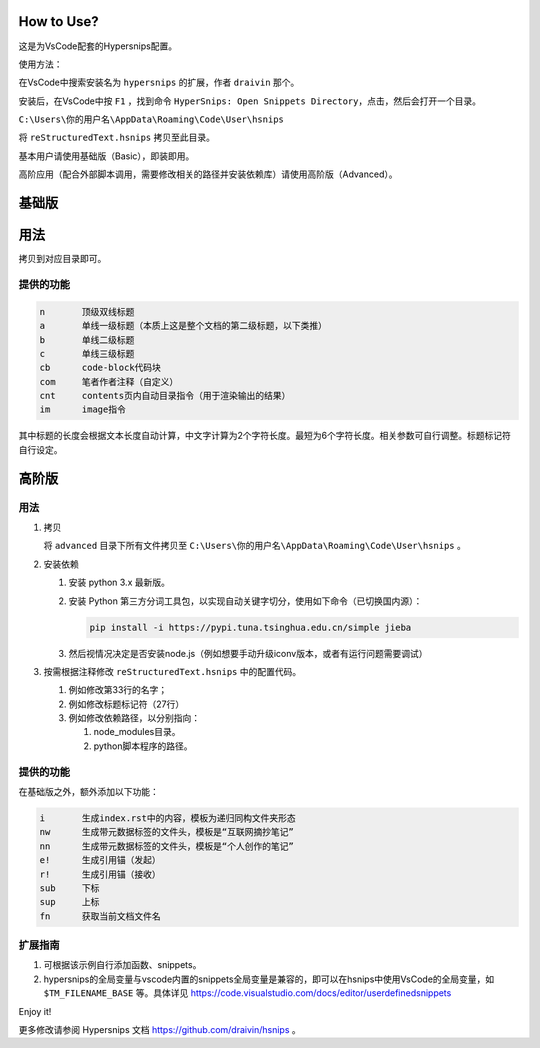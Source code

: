 How to Use?
===========

这是为VsCode配套的Hypersnips配置。

使用方法：

在VsCode中搜索安装名为 ``hypersnips`` 的扩展，作者 ``draivin`` 那个。

安装后，在VsCode中按 ``F1`` ，找到命令 ``HyperSnips: Open Snippets Directory``，点击，然后会打开一个目录。

``C:\Users\你的用户名\AppData\Roaming\Code\User\hsnips``

将 ``reStructuredText.hsnips`` 拷贝至此目录。


基本用户请使用基础版（Basic），即装即用。

高阶应用（配合外部脚本调用，需要修改相关的路径并安装依赖库）请使用高阶版（Advanced）。

基础版
======

用法
======


拷贝到对应目录即可。


提供的功能
----------

.. code-block::

    n       顶级双线标题
    a       单线一级标题（本质上这是整个文档的第二级标题，以下类推）
    b       单线二级标题
    c       单线三级标题
    cb      code-block代码块
    com     笔者作者注释（自定义）
    cnt     contents页内自动目录指令（用于渲染输出的结果）
    im      image指令

其中标题的长度会根据文本长度自动计算，中文字计算为2个字符长度。最短为6个字符长度。相关参数可自行调整。标题标记符自行设定。

高阶版
======

用法
------

1.  拷贝

    将 ``advanced`` 目录下所有文件拷贝至 ``C:\Users\你的用户名\AppData\Roaming\Code\User\hsnips`` 。


2.  安装依赖


    #.  安装 python 3.x 最新版。

    #.  安装 Python 第三方分词工具包，以实现自动关键字切分，使用如下命令（已切换国内源）：

        .. code-block::

            pip install -i https://pypi.tuna.tsinghua.edu.cn/simple jieba

    #.  然后视情况决定是否安装node.js（例如想要手动升级iconv版本，或者有运行问题需要调试）

3.  按需根据注释修改 ``reStructuredText.hsnips`` 中的配置代码。

    #.  例如修改第33行的名字；
    #.  例如修改标题标记符（27行）
    #.  例如修改依赖路径，以分别指向：

        #.  node_modules目录。
        #.  python脚本程序的路径。

提供的功能
----------

在基础版之外，额外添加以下功能：

.. code-block::

    i       生成index.rst中的内容，模板为递归同构文件夹形态
    nw      生成带元数据标签的文件头，模板是“互联网摘抄笔记”
    nn      生成带元数据标签的文件头，模板是“个人创作的笔记”
    e!      生成引用锚（发起）
    r!      生成引用锚（接收）
    sub     下标
    sup     上标
    fn      获取当前文档文件名

扩展指南
--------

#.  可根据该示例自行添加函数、snippets。
#.  hypersnips的全局变量与vscode内置的snippets全局变量是兼容的，即可以在hsnips中使用VsCode的全局变量，如 ``$TM_FILENAME_BASE`` 等。具体详见 https://code.visualstudio.com/docs/editor/userdefinedsnippets


Enjoy it!

更多修改请参阅 Hypersnips 文档 https://github.com/draivin/hsnips 。
